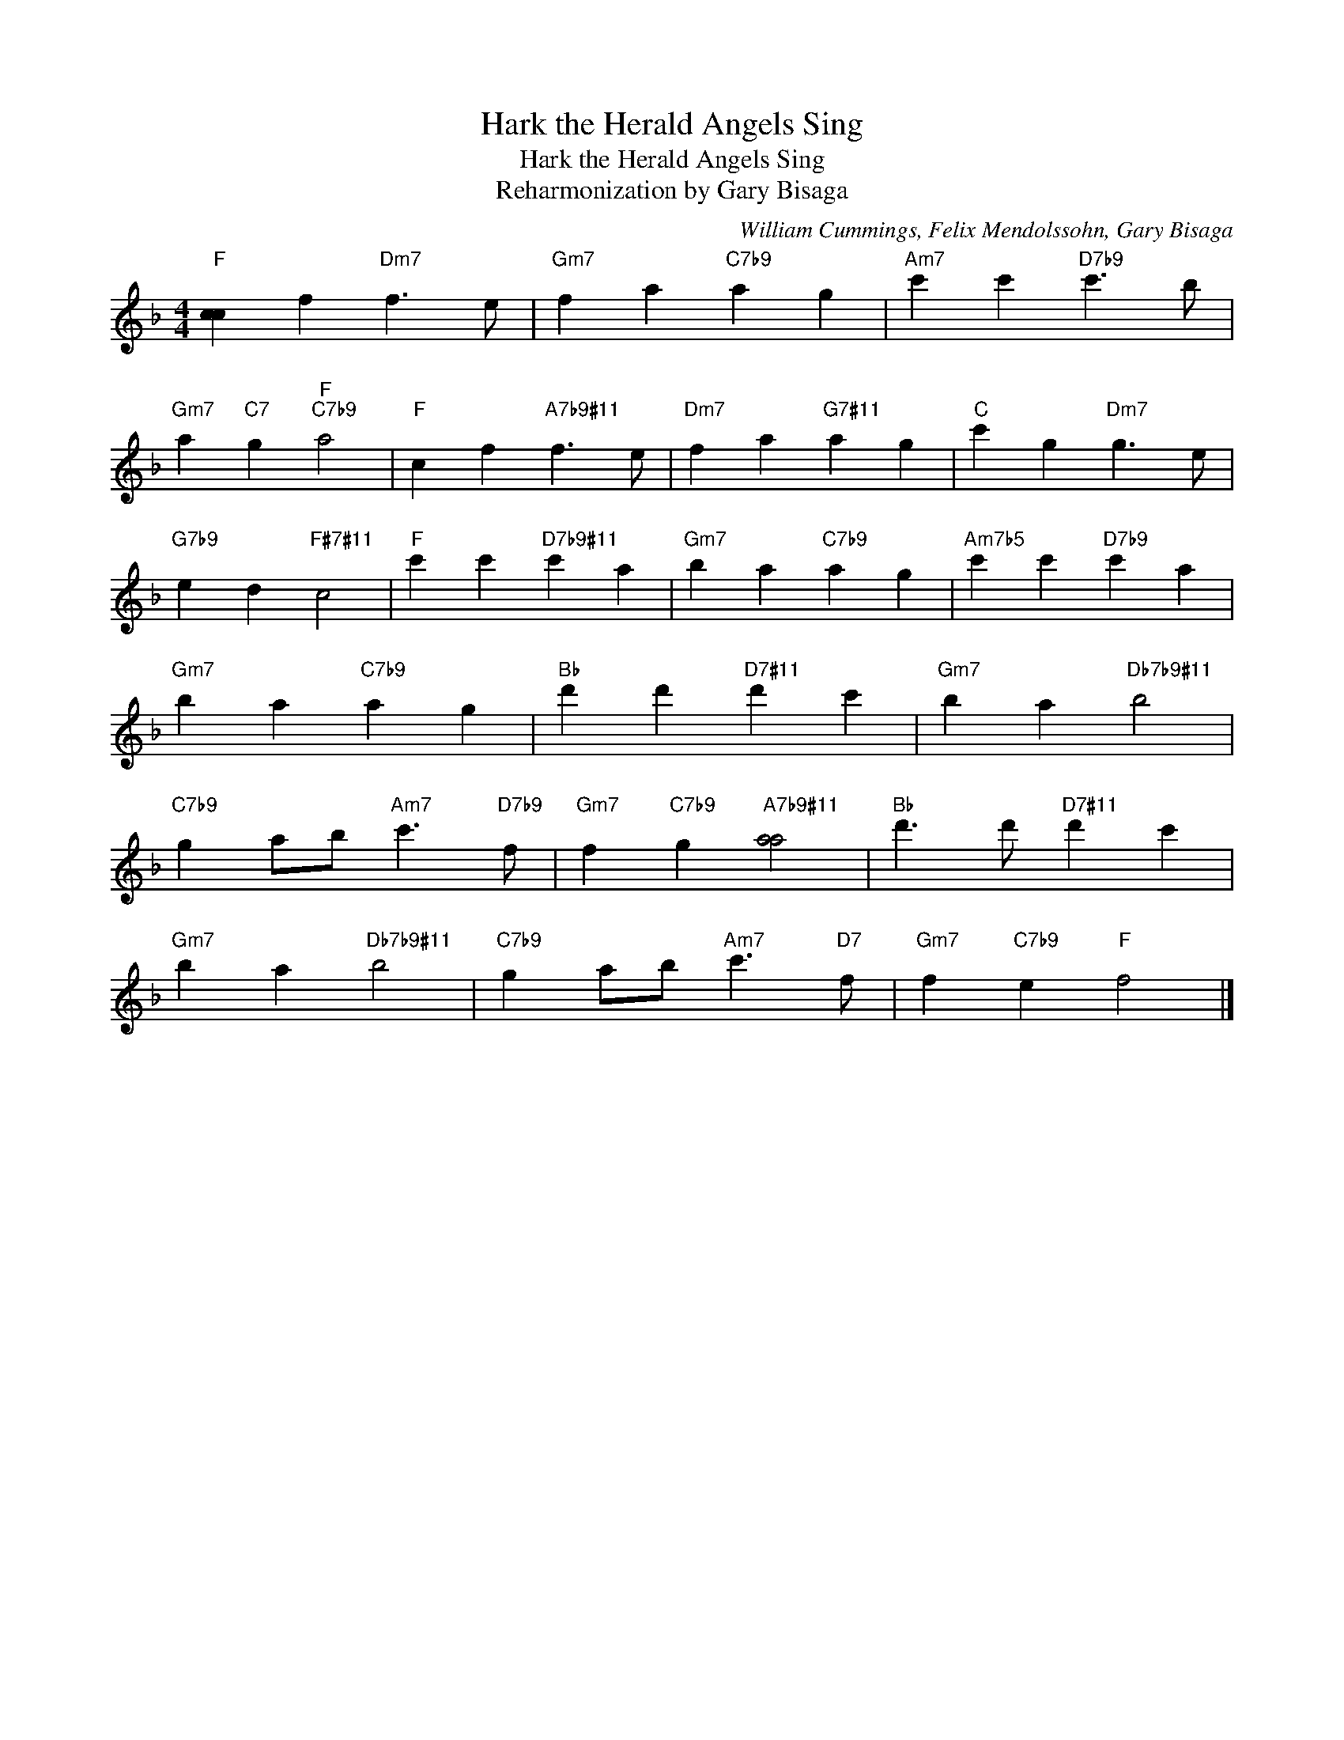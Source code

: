 X:1
T:Hark the Herald Angels Sing
T:Hark the Herald Angels Sing
T:Reharmonization by Gary Bisaga
C:William Cummings, Felix Mendolssohn, Gary Bisaga
Z:All Rights Reserved
L:1/4
M:4/4
K:F
V:1 treble 
%%MIDI program 25
%%MIDI control 7 101
%%MIDI control 10 64
V:1
"F" [cc] f"Dm7" f3/2 e/ |"Gm7" f a"C7b9" a g |"Am7" c' c'"D7b9" c'3/2 b/ | %3
"Gm7" a"C7" g"F""C7b9" a2 |"F" c f"A7b9#11" f3/2 e/ |"Dm7" f a"G7#11" a g |"C" c' g"Dm7" g3/2 e/ | %7
"G7b9" e d"F#7#11" c2 |"F" c' c'"D7b9#11" c' a |"Gm7" b a"C7b9" a g |"Am7b5" c' c'"D7b9" c' a | %11
"Gm7" b a"C7b9" a g |"Bb" d' d'"D7#11" d' c' |"Gm7" b a"Db7b9#11" b2 | %14
"C7b9" g a/b/"Am7" c'3/2"D7b9" f/ |"Gm7" f"C7b9" g"A7b9#11" [aa]2 |"Bb" d'3/2 d'/"D7#11" d' c' | %17
"Gm7" b a"Db7b9#11" b2 |"C7b9" g a/b/"Am7" c'3/2"D7" f/ |"Gm7" f"C7b9" e"F" f2 |] %20

